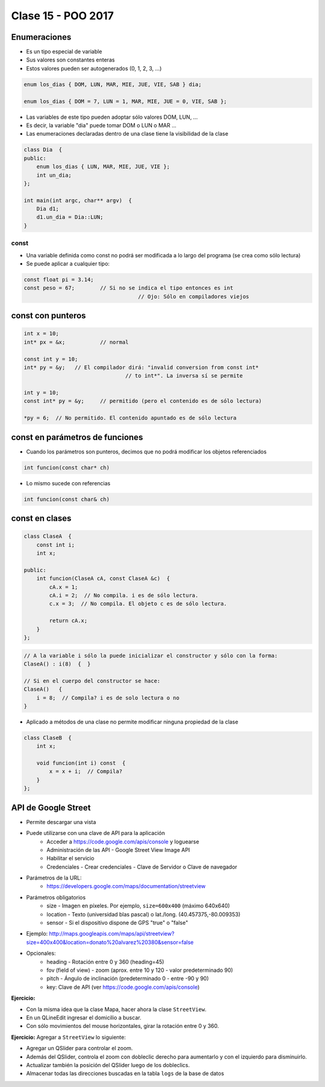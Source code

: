 .. -*- coding: utf-8 -*-

.. _rcs_subversion:

Clase 15 - POO 2017
===================

Enumeraciones
^^^^^^^^^^^^^

- Es un tipo especial de variable
- Sus valores son constantes enteras
- Estos valores pueden ser autogenerados (0, 1, 2, 3, ...)

.. code-block:: c	

	enum los_dias { DOM, LUN, MAR, MIE, JUE, VIE, SAB } dia;

	enum los_dias { DOM = 7, LUN = 1, MAR, MIE, JUE = 0, VIE, SAB };

- Las variables de este tipo pueden adoptar sólo valores DOM, LUN, ...
- Es decir, la variable "dia" puede tomar DOM o LUN o MAR ...
- Las enumeraciones declaradas dentro de una clase tiene la visibilidad de la clase

.. code-block:: c	

	class Dia  {
	public:
	    enum los_dias { LUN, MAR, MIE, JUE, VIE };
	    int un_dia;
	};

	int main(int argc, char** argv)  {
	    Dia d1;
	    d1.un_dia = Dia::LUN;
	}

const
.....

- Una variable definida como const no podrá ser modificada a lo largo del programa (se crea como sólo lectura)
- Se puede aplicar a cualquier tipo:

.. code-block:: c	

	const float pi = 3.14;
	const peso = 67;	// Si no se indica el tipo entonces es int
					    // Ojo: Sólo en compiladores viejos


const con punteros
^^^^^^^^^^^^^^^^^^

.. code-block:: c	

	int x = 10;
	int* px = &x;		// normal

	const int y = 10;
	int* py = &y;	// El compilador dirá: "invalid conversion from const int*
					// to int*". La inversa sí se permite

	int y = 10;
	const int* py = &y;	// permitido (pero el contenido es de sólo lectura)

	*py = 6;  // No permitido. El contenido apuntado es de sólo lectura


const en parámetros de funciones
^^^^^^^^^^^^^^^^^^^^^^^^^^^^^^^^

- Cuando los parámetros son punteros, decimos que no podrá modificar los objetos referenciados

.. code-block:: c	

	int funcion(const char* ch)

- Lo mismo sucede con referencias

.. code-block:: c	

	int funcion(const char& ch)

const en clases
^^^^^^^^^^^^^^^

.. code-block:: c	

	class ClaseA  {
	    const int i;
	    int x;

	public:
	    int funcion(ClaseA cA, const ClaseA &c)  {
	        cA.x = 1;
	        cA.i = 2;  // No compila. i es de sólo lectura.
	        c.x = 3;  // No compila. El objeto c es de sólo lectura.

	        return cA.x;
	    }
	}; 

.. code-block:: c	

	// A la variable i sólo la puede inicializar el constructor y sólo con la forma:
	ClaseA() : i(8)  {  }   

	// Si en el cuerpo del constructor se hace:
	ClaseA()   { 
	    i = 8;  // Compila? i es de solo lectura o no
	}   

- Aplicado a métodos de una clase no permite modificar ninguna propiedad de la clase

.. code-block:: c	

	class ClaseB  {
	    int x;

	    void funcion(int i) const  {
	        x = x + i;  // Compila?
	    }
	};

API de Google Street
^^^^^^^^^^^^^^^^^^^^

- Permite descargar una vista
- Puede utilizarse con una clave de API para la aplicación
	- Acceder a https://code.google.com/apis/console y loguearse
	- Administración de las API - Google Street View Image API
	- Habilitar el servicio
	- Credenciales - Crear credenciales - Clave de Servidor o Clave de navegador

- Parámetros de la URL:
	- https://developers.google.com/maps/documentation/streetview

- Parámetros obligatorios
	- size - Imagen en píxeles. Por ejemplo, ``size=600x400`` (máximo 640x640)
	- location - Texto (universidad blas pascal) o lat./long. (40.457375,-80.009353)
	- sensor - Si el dispositivo dispone de GPS "true" o "false"

- Ejemplo: http://maps.googleapis.com/maps/api/streetview?size=400x400&location=donato%20alvarez%20380&sensor=false

- Opcionales:
	- heading - Rotación entre 0 y 360 (heading=45)
	- fov (field of view) - zoom (aprox. entre 10 y 120 - valor predeterminado 90)
	- pitch - Ángulo de inclinación (predeterminado 0 - entre -90 y 90)
	- key: Clave de API (ver https://code.google.com/apis/console)

**Ejercicio:**

- Con la misma idea que la clase Mapa, hacer ahora la clase ``StreetView``. 
- En un QLineEdit ingresar el domicilio a buscar.
- Con sólo movimientos del mouse horizontales, girar la rotación entre 0 y 360.

**Ejercicio:** Agregar a ``StreetView`` lo siguiente:

- Agregar un QSlider para controlar el zoom.
- Además del QSlider, controla el zoom con dobleclic derecho para aumentarlo y con el izquierdo para disminuirlo.
- Actualizar también la posición del QSlider luego de los dobleclics.
- Almacenar todas las direcciones buscadas en la tabla ``logs`` de la base de datos		
	


